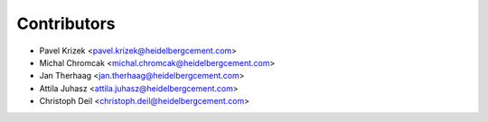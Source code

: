 ============
Contributors
============

* Pavel Krizek <pavel.krizek@heidelbergcement.com>
* Michal Chromcak <michal.chromcak@heidelbergcement.com>
* Jan Therhaag <jan.therhaag@heidelbergcement.com>
* Attila Juhasz <attila.juhasz@heidelbergcement.com>
* Christoph Deil <christoph.deil@heidelbergcement.com>